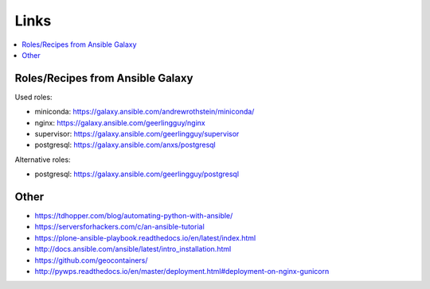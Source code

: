 Links
=====

.. contents::
    :local:
    :depth: 2


Roles/Recipes from Ansible Galaxy
---------------------------------

Used roles:

* miniconda: https://galaxy.ansible.com/andrewrothstein/miniconda/
* nginx: https://galaxy.ansible.com/geerlingguy/nginx
* supervisor: https://galaxy.ansible.com/geerlingguy/supervisor
* postgresql: https://galaxy.ansible.com/anxs/postgresql

Alternative roles:

* postgresql: https://galaxy.ansible.com/geerlingguy/postgresql

Other
-----

* https://tdhopper.com/blog/automating-python-with-ansible/
* https://serversforhackers.com/c/an-ansible-tutorial
* https://plone-ansible-playbook.readthedocs.io/en/latest/index.html
* http://docs.ansible.com/ansible/latest/intro_installation.html
* https://github.com/geocontainers/
* http://pywps.readthedocs.io/en/master/deployment.html#deployment-on-nginx-gunicorn
